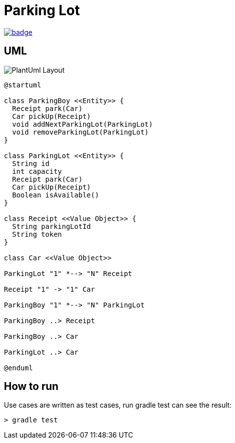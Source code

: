 = Parking Lot

image::https://github.com/kbyyd24/parking-lot-modling/workflows/parking-lot/badge.svg[link="https://github.com/kbyyd24/parking-lot-modling/actions"]


== UML

image::PlantUml-Layout.png[]

[plantuml]
----
@startuml

class ParkingBoy <<Entity>> {
  Receipt park(Car)
  Car pickUp(Receipt)
  void addNextParkingLot(ParkingLot)
  void removeParkingLot(ParkingLot)
}

class ParkingLot <<Entity>> {
  String id
  int capacity
  Receipt park(Car)
  Car pickUp(Receipt)
  Boolean isAvailable()
}

class Receipt <<Value Object>> {
  String parkingLotId
  String token
}

class Car <<Value Object>>

ParkingLot "1" *--> "N" Receipt

Receipt "1" -> "1" Car

ParkingBoy "1" *--> "N" ParkingLot

ParkingBoy ..> Receipt

ParkingBoy ..> Car

ParkingLot ..> Car

@enduml
----

== How to run

Use cases are written as test cases, run gradle test can see the result:

[shell]
----
> gradle test
----